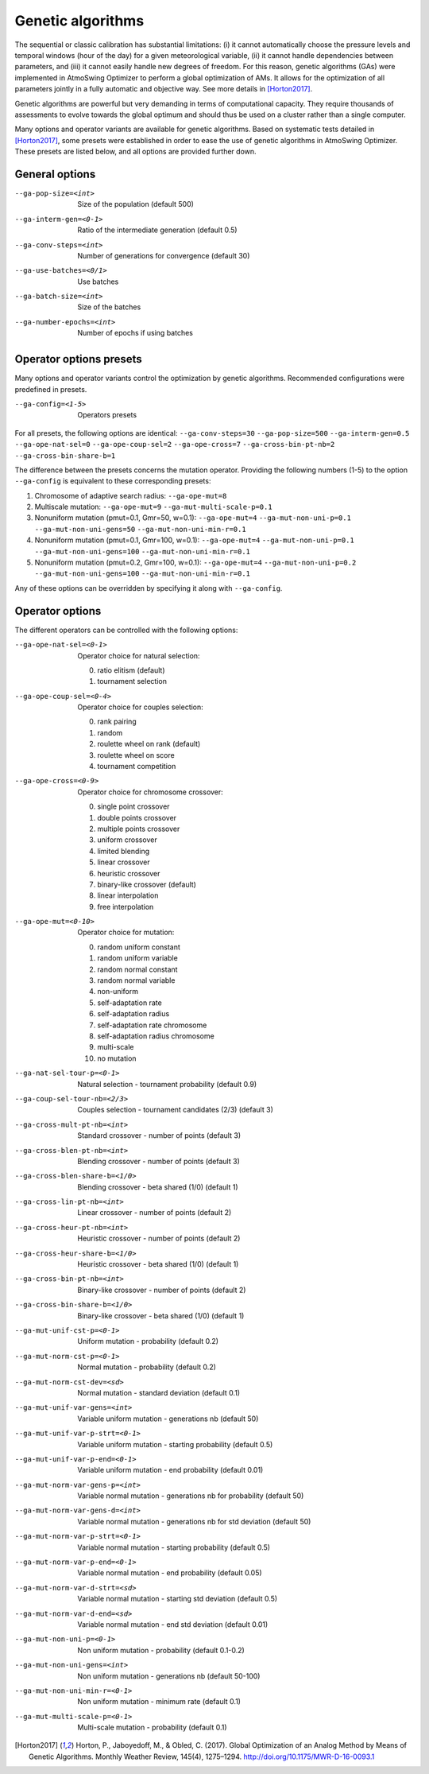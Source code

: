 .. _genetic-algorithms:

Genetic algorithms
==================

The sequential or classic calibration has substantial limitations: (i) it cannot automatically choose the pressure levels and temporal windows (hour of the day) for a given meteorological variable, (ii) it cannot handle dependencies between parameters, and (iii) it cannot easily handle new degrees of freedom. For this reason, genetic algorithms (GAs) were implemented in AtmoSwing Optimizer to perform a global optimization of AMs. It allows for the optimization of all parameters jointly in a fully automatic and objective way. See more details in [Horton2017]_.

Genetic algorithms are powerful but very demanding in terms of computational capacity. They require thousands of assessments to evolve towards the global optimum and should thus be used on a cluster rather than a single computer.

Many options and operator variants are available for genetic algorithms. Based on systematic tests detailed in [Horton2017]_, some presets were established in order to ease the use of genetic algorithms in AtmoSwing Optimizer. These presets are listed below, and all options are provided further down.


General options
---------------
                     
--ga-pop-size=<int>  Size of the population (default 500)

--ga-interm-gen=<0-1>  Ratio of the intermediate generation (default 0.5)

--ga-conv-steps=<int>  Number of generations for convergence (default 30)

--ga-use-batches=<0/1>  Use batches

--ga-batch-size=<int>  Size of the batches

--ga-number-epochs=<int>  Number of epochs if using batches



Operator options presets
------------------------

Many options and operator variants control the optimization by genetic algorithms. Recommended configurations were predefined in presets.

--ga-config=<1-5>  Operators presets 

For all presets, the following options are identical: ``--ga-conv-steps=30`` ``--ga-pop-size=500`` ``--ga-interm-gen=0.5`` ``--ga-ope-nat-sel=0`` ``--ga-ope-coup-sel=2`` ``--ga-ope-cross=7`` ``--ga-cross-bin-pt-nb=2`` ``--ga-cross-bin-share-b=1``

The difference between the presets concerns the mutation operator. Providing the following numbers (1-5) to the option ``--ga-config`` is equivalent to these corresponding presets:

1. Chromosome of adaptive search radius: ``--ga-ope-mut=8``
2. Multiscale mutation: ``--ga-ope-mut=9`` ``--ga-mut-multi-scale-p=0.1``
3. Nonuniform mutation (pmut=0.1, Gmr=50, w=0.1): ``--ga-ope-mut=4`` ``--ga-mut-non-uni-p=0.1`` ``--ga-mut-non-uni-gens=50`` ``--ga-mut-non-uni-min-r=0.1``
4. Nonuniform mutation (pmut=0.1, Gmr=100, w=0.1): ``--ga-ope-mut=4`` ``--ga-mut-non-uni-p=0.1`` ``--ga-mut-non-uni-gens=100`` ``--ga-mut-non-uni-min-r=0.1``
5. Nonuniform mutation (pmut=0.2, Gmr=100, w=0.1): ``--ga-ope-mut=4`` ``--ga-mut-non-uni-p=0.2`` ``--ga-mut-non-uni-gens=100`` ``--ga-mut-non-uni-min-r=0.1``

Any of these options can be overridden by specifying it along with ``--ga-config``.


Operator options
----------------

The different operators can be controlled with the following options:

--ga-ope-nat-sel=<0-1>  Operator choice for natural selection: 

                        0. ratio elitism (default)
                        1. tournament selection
                        
--ga-ope-coup-sel=<0-4>  Operator choice for couples selection:

                         0. rank pairing
                         1. random
                         2. roulette wheel on rank (default)
                         3. roulette wheel on score
                         4. tournament competition
                         
--ga-ope-cross=<0-9>  Operator choice for chromosome crossover:

                      0. single point crossover
                      1. double points crossover
                      2. multiple points crossover
                      3. uniform crossover
                      4. limited blending
                      5. linear crossover
                      6. heuristic crossover
                      7. binary-like crossover (default)
                      8. linear interpolation
                      9. free interpolation
                      
--ga-ope-mut=<0-10>  Operator choice for mutation:

                     0. random uniform constant
                     1. random uniform variable
                     2. random normal constant
                     3. random normal variable
                     4. non-uniform
                     5. self-adaptation rate
                     6. self-adaptation radius
                     7. self-adaptation rate chromosome
                     8. self-adaptation radius chromosome
                     9. multi-scale
                     10. no mutation


--ga-nat-sel-tour-p=<0-1>  Natural selection - tournament probability (default 0.9)

--ga-coup-sel-tour-nb=<2/3>  Couples selection - tournament candidates (2/3) (default 3)

--ga-cross-mult-pt-nb=<int>  Standard crossover - number of points (default 3)

--ga-cross-blen-pt-nb=<int>  Blending crossover - number of points (default 3)

--ga-cross-blen-share-b=<1/0>  Blending crossover - beta shared (1/0) (default 1)

--ga-cross-lin-pt-nb=<int>  Linear crossover - number of points (default 2)

--ga-cross-heur-pt-nb=<int>  Heuristic crossover - number of points (default 2)

--ga-cross-heur-share-b=<1/0>  Heuristic crossover - beta shared (1/0) (default 1)

--ga-cross-bin-pt-nb=<int>  Binary-like crossover - number of points (default 2)

--ga-cross-bin-share-b=<1/0>  Binary-like crossover - beta shared (1/0) (default 1)

--ga-mut-unif-cst-p=<0-1>  Uniform mutation - probability (default 0.2)

--ga-mut-norm-cst-p=<0-1>  Normal mutation - probability (default 0.2)

--ga-mut-norm-cst-dev=<sd>  Normal mutation - standard deviation (default 0.1)

--ga-mut-unif-var-gens=<int>  Variable uniform mutation - generations nb (default 50)

--ga-mut-unif-var-p-strt=<0-1>  Variable uniform mutation - starting probability (default 0.5)

--ga-mut-unif-var-p-end=<0-1>  Variable uniform mutation - end probability (default 0.01)

--ga-mut-norm-var-gens-p=<int>  Variable normal mutation - generations nb for probability (default 50)

--ga-mut-norm-var-gens-d=<int>  Variable normal mutation - generations nb for std deviation (default 50)

--ga-mut-norm-var-p-strt=<0-1>  Variable normal mutation - starting probability (default 0.5)

--ga-mut-norm-var-p-end=<0-1>  Variable normal mutation - end probability (default 0.05)

--ga-mut-norm-var-d-strt=<sd>  Variable normal mutation - starting std deviation (default 0.5)

--ga-mut-norm-var-d-end=<sd>  Variable normal mutation - end std deviation (default 0.01)

--ga-mut-non-uni-p=<0-1>  Non uniform mutation - probability (default 0.1-0.2)

--ga-mut-non-uni-gens=<int>  Non uniform mutation - generations nb (default 50-100)

--ga-mut-non-uni-min-r=<0-1>  Non uniform mutation - minimum rate (default 0.1)

--ga-mut-multi-scale-p=<0-1>  Multi-scale mutation - probability (default 0.1)


.. [Horton2017] Horton, P., Jaboyedoff, M., & Obled, C. (2017). Global Optimization of an Analog Method by Means of Genetic Algorithms. Monthly Weather Review, 145(4), 1275–1294. http://doi.org/10.1175/MWR-D-16-0093.1
